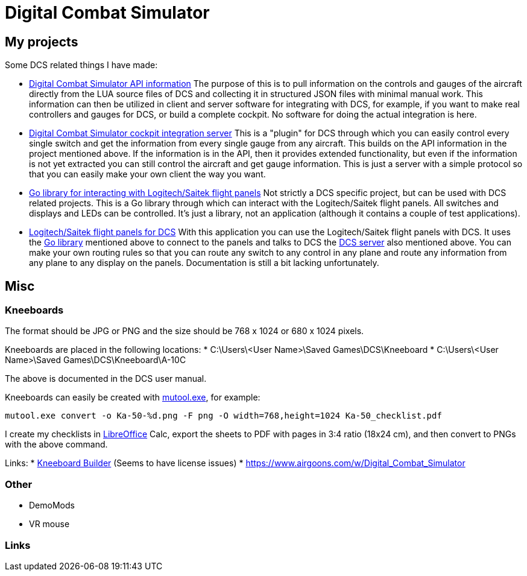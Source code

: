 = Digital Combat Simulator

== My projects

Some DCS related things I have made:

* https://github.com/bjanders/dcs-api[Digital Combat Simulator API
information] The purpose of this is to pull information on the controls and
gauges of the aircraft directly from the LUA source files of DCS and
collecting it in structured JSON files with minimal manual work. This
information can then be utilized in client and server software for
integrating with DCS, for example, if you want to make real controllers
and gauges for DCS, or build a complete cockpit. No software for doing the
actual integration is here.
* https://github.com/bjanders/dcs-master[Digital Combat Simulator cockpit
integration server] This is a "plugin" for DCS through which you can
easily control every single switch and get the information from every
single gauge from any aircraft. This builds on the API information in
the project mentioned above. If the information is in the API, then it
provides extended functionality, but even if the information is not yet
extracted you can still control the aircraft and get gauge information.
This is just a server with a simple protocol so that you can easily
make your own client the way you want.
* https://github.com/bjanders/fpanels[Go library for interacting with
Logitech/Saitek flight panels] Not strictly a DCS specific project,
but can be used with DCS related projects. This is a Go library through
which can interact with the Logitech/Saitek flight panels. All switches and
displays and LEDs can be controlled. It's just a library, not an application
(although it contains a couple of test applications).
* https://github.com/bjanders/dcs-master-panels[Logitech/Saitek flight
panels for DCS] With this application you can use the Logitech/Saitek
flight panels with DCS. It uses the https://github.com/bjanders/fpanels[Go
library] mentioned above to connect to the panels and talks to DCS the
https://github.com/bjanders/dcs-master[DCS server] also mentioned above. You
can make your own routing rules so that you can route any switch to any
control in any plane and route any information from any plane to any
display on the panels. Documentation is still a bit lacking unfortunately.

== Misc

=== Kneeboards

The format should be JPG or PNG and the size should be 768 x 1024 or 680 x 1024 pixels.

Kneeboards are placed in the following locations:
* C:\Users\<User Name>\Saved Games\DCS\Kneeboard
* C:\Users\<User Name>\Saved Games\DCS\Kneeboard\A-10C

The above is documented in the DCS user manual.

Kneeboards can easily be created with https://mupdf.com/[mutool.exe], for example:
----
mutool.exe convert -o Ka-50-%d.png -F png -O width=768,height=1024 Ka-50_checklist.pdf
----

I create my checklists in https://www.libreoffice.org/[LibreOffice] Calc, export the sheets to PDF with pages in 3:4 ratio (18x24 cm), and then convert to PNGs with the above command.

Links:
* http://www.dcskneeboardbuilder.com/[Kneeboard Builder] (Seems to have license issues)
* https://www.airgoons.com/w/Digital_Combat_Simulator

=== Other

* DemoMods
* VR mouse

=== Links

